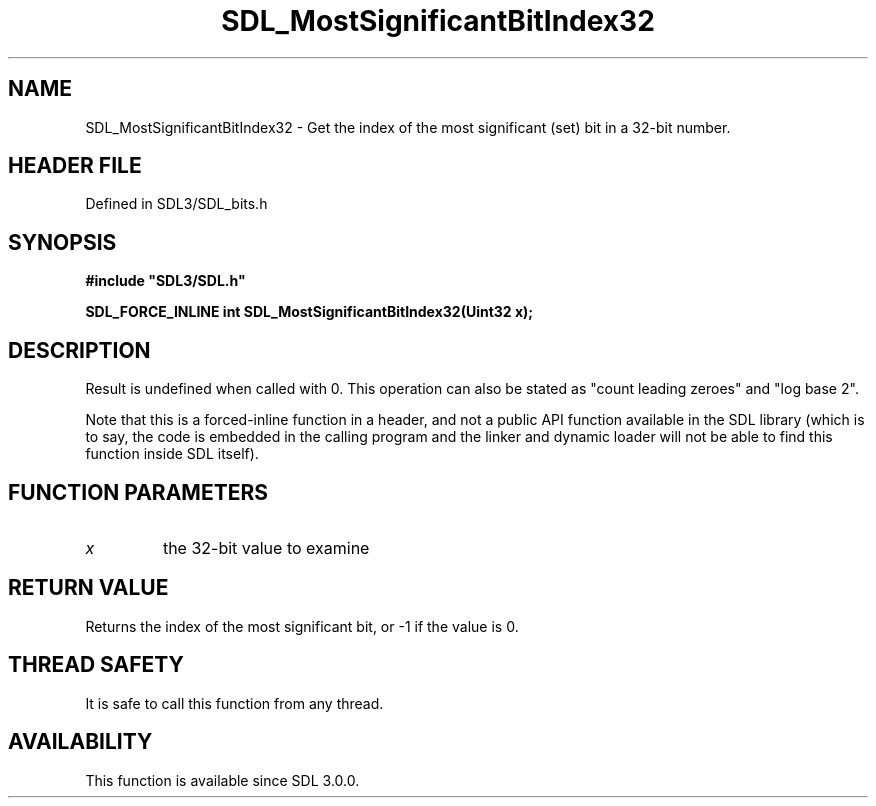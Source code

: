 .\" This manpage content is licensed under Creative Commons
.\"  Attribution 4.0 International (CC BY 4.0)
.\"   https://creativecommons.org/licenses/by/4.0/
.\" This manpage was generated from SDL's wiki page for SDL_MostSignificantBitIndex32:
.\"   https://wiki.libsdl.org/SDL_MostSignificantBitIndex32
.\" Generated with SDL/build-scripts/wikiheaders.pl
.\"  revision SDL-prerelease-3.1.1-227-gd42d66149
.\" Please report issues in this manpage's content at:
.\"   https://github.com/libsdl-org/sdlwiki/issues/new
.\" Please report issues in the generation of this manpage from the wiki at:
.\"   https://github.com/libsdl-org/SDL/issues/new?title=Misgenerated%20manpage%20for%20SDL_MostSignificantBitIndex32
.\" SDL can be found at https://libsdl.org/
.de URL
\$2 \(laURL: \$1 \(ra\$3
..
.if \n[.g] .mso www.tmac
.TH SDL_MostSignificantBitIndex32 3 "SDL 3.1.1" "SDL" "SDL3 FUNCTIONS"
.SH NAME
SDL_MostSignificantBitIndex32 \- Get the index of the most significant (set) bit in a 32-bit number\[char46]
.SH HEADER FILE
Defined in SDL3/SDL_bits\[char46]h

.SH SYNOPSIS
.nf
.B #include \(dqSDL3/SDL.h\(dq
.PP
.BI "SDL_FORCE_INLINE int SDL_MostSignificantBitIndex32(Uint32 x);
.fi
.SH DESCRIPTION
Result is undefined when called with 0\[char46] This operation can also be stated
as "count leading zeroes" and "log base 2"\[char46]

Note that this is a forced-inline function in a header, and not a public
API function available in the SDL library (which is to say, the code is
embedded in the calling program and the linker and dynamic loader will not
be able to find this function inside SDL itself)\[char46]

.SH FUNCTION PARAMETERS
.TP
.I x
the 32-bit value to examine
.SH RETURN VALUE
Returns the index of the most significant bit, or -1 if the value is 0\[char46]

.SH THREAD SAFETY
It is safe to call this function from any thread\[char46]

.SH AVAILABILITY
This function is available since SDL 3\[char46]0\[char46]0\[char46]


